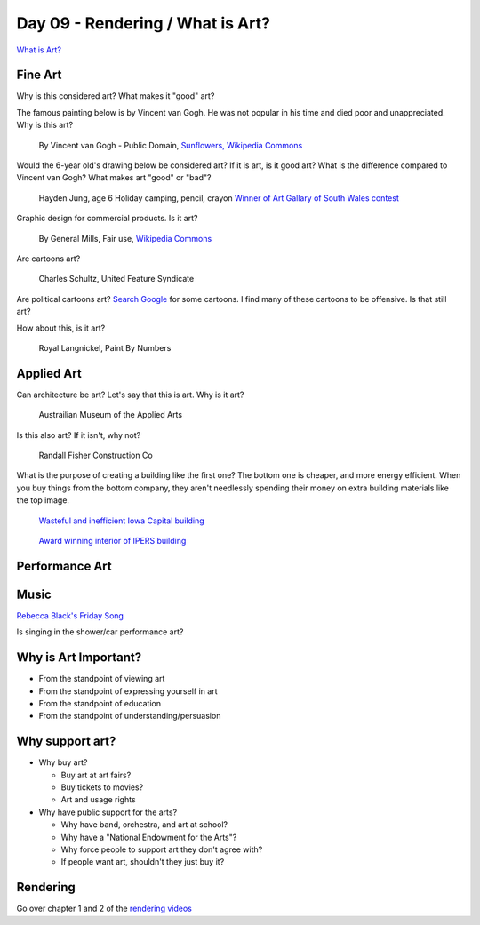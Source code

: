 Day 09 - Rendering / What is Art?
=================================

`What is Art? <https://en.wikipedia.org/wiki/Art>`_

Fine Art
--------

Why is this considered art? What makes it "good" art?

The famous painting below is by Vincent van Gogh.
He was not popular
in his time and died poor and unappreciated. Why is this art?

.. figure:: sunflowers.jpg

    By Vincent van Gogh - Public Domain,
    `Sunflowers, Wikipedia Commons <https://commons.wikimedia.org/w/index.php?curid=31177739>`_

Would the 6-year old's drawing below be considered art?
If it is art, is it good art?
What is the difference compared to Vincent van Gogh?
What makes art "good" or "bad"?

.. figure:: hayden.jpg

    Hayden Jung, age 6 Holiday camping, pencil, crayon
    `Winner of Art Gallary of South Wales contest
    <https://www.artgallery.nsw.gov.au/members/current-members/kids-drawing-prize-2016/>`_

Graphic design for commercial products. Is it art?

.. figure:: cheerios.jpg

    By General Mills, Fair use, `Wikipedia Commons <https://en.wikipedia.org/w/index.php?curid=87346499>`_

Are cartoons art?

.. figure:: Peanuts_gang.png

    Charles Schultz, United Feature Syndicate

Are political cartoons art?
`Search Google <https://www.google.com/search?q=political+cartoons&safe=active&source=lnms&tbm=isch&sa=X>`_
for some cartoons.
I find many of these cartoons to be offensive. Is that still art?

How about this, is it art?

.. figure:: paint_by_numbers.jpg

    Royal Langnickel, Paint By Numbers

Applied Art
-----------

Can architecture be art? Let's say that this is art. Why is it art?

.. figure:: building1.jpg

    Austrailian Museum of the Applied Arts

Is this also art? If it isn't, why not?

.. figure:: office.jpg

    Randall Fisher Construction Co

What is the purpose of creating a building like the first one? The bottom
one is cheaper, and more energy efficient. When you buy things from the bottom
company, they aren't needlessly spending their money on extra building materials
like the top image.

.. figure:: capital.jpg

    `Wasteful and inefficient Iowa Capital building <http://maxpixel.freegreatpicture.com/Inside-Government-Iowa-Des-Moines-State-Capitol-1731557>`_

.. figure:: leds.jpg

    `Award winning interior of IPERS building <http://www.ledsmagazine.com/articles/iif/2012/12/iowa-government-building-slashes-electrical-load-70-with-acuity-lighting-and-controls.html>`_

Performance Art
---------------

.. raw:: html

    <iframe width="560" height="315" src="https://www.youtube.com/embed/7WqKI3D2VaE" frameborder="0" allowfullscreen></iframe>

Music
-----

.. raw:: html

    <iframe width="560" height="315" src="https://www.youtube.com/embed/4rQSJDLM8ZE" frameborder="0" allowfullscreen></iframe>

.. raw:: html

    <iframe width="560" height="315" src="https://www.youtube.com/embed/kfVsfOSbJY0" frameborder="0" allowfullscreen></iframe>

`Rebecca Black's Friday Song <https://en.wikipedia.org/wiki/Friday_(Rebecca_Black_song)>`_

Is singing in the shower/car performance art?

Why is Art Important?
---------------------

* From the standpoint of viewing art
* From the standpoint of expressing yourself in art
* From the standpoint of education
* From the standpoint of understanding/persuasion

Why support art?
----------------

* Why buy art?

  * Buy art at art fairs?
  * Buy tickets to movies?
  * Art and usage rights

* Why have public support for the arts?

  * Why have band, orchestra, and art at school?
  * Why have a "National Endowment for the Arts"?
  * Why force people to support art they don't agree with?
  * If people want art, shouldn't they just buy it?

Rendering
---------

Go over chapter 1 and 2 of the `rendering videos <https://cgcookie.com/course/fundamentals-of-animation/>`_
